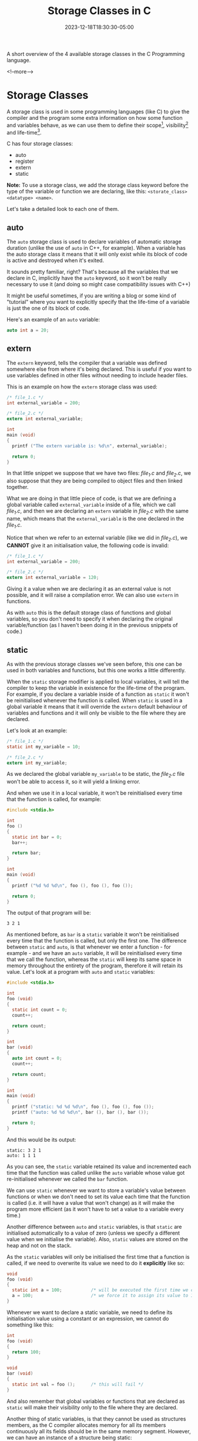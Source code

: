 #+title: Storage Classes in C
#+date: 2023-12-18T18:30:30-05:00
#+CATEGORIES[]: C Programming
#+LAST_MODIFIED: 2023-12-18 Mon 19:30:58

A short overview of the 4 available storage classes in the C Programming
language.

<!--more-->

* Storage Classes

A storage class is used in some programming languages (like C) to give the 
compiler and the program some extra information on how some function and
variables behave, as we can use them to define their scope[fn:1],
visibility[fn:2] and life-time[fn:3].

C has four storage classes:
- auto
- register
- extern
- static

*Note:* To use a storage class, we add the storage class keyword before the type
of the variable or function we are declaring, like this:
~<storate_class> <datatype> <name>~.

Let's take a detailed look to each one of them.

** auto

The ~auto~ storage class is used to declare variables of automatic storage
duration (unlike the use of ~auto~ in C++, for example). When a variable has the
auto storage class it means that it will only exist while its block of code is
active and destroyed when it's exited.

It sounds pretty familiar, right? That's because all the variables that we
declare in C, implicitly have the ~auto~ keyword, so it won't be really necessary
to use it (and doing so might case compatibility issues with C++)

It might be useful sometimes, if you are writing a blog or some kind of
"tutorial" where you want to explicitly specify that the life-time of a variable
is just the one of its block of code.

Here's an example of an ~auto~ variable:

#+begin_src C
  auto int a = 20;
#+end_src

** extern

The ~extern~ keyword, tells the compiler that a variable was defined somewhere
else from where it's being declared. This is useful if you want to use variables
defined in other files without needing to include header files.

This is an example on how the ~extern~ storage class was used:

#+begin_src C
  /* file_1.c */
  int external_variable = 200;

  /* file_2.c */
  extern int external_variable;

  int
  main (void)
  {
    printf ("The extern variable is: %d\n", external_variable);

    return 0;
  }
#+end_src

In that little snippet we suppose that we have two files: /file_1.c/ and /file_2.c/,
we also suppose that they are being compiled to object files and then linked
together.

What we are doing in that little piece of code, is that we are defining a global
variable called ~external_variable~ inside of a file, which we call /file_1.c/, and
then we are declaring an ~extern~ variable in /file_2.c/ with the same name, which
means that the ~external_variable~ is the one declared in the /file_1.c/.

Notice that when we refer to an external variable (like we did in /file_2.c/), we
*CANNOT* give it an initialisation value, the following code is invalid:

#+begin_src C
  /* file_1.c */
  int external_variable = 200;

  /* file_2.c */
  extern int external_variable = 120;
#+end_src

Giving it a value when we are declaring it as an external value is not possible,
and it will raise a compilation error. We can also use ~extern~ in functions.

As with ~auto~ this is the default storage class of functions and global
variables, so you don't need to specify it when declaring the original
variable/function (as I haven't been doing it in the previous snippets of code.)

** static

As with the previous storage classes we've seen before, this one can be used in
both variables and functions, but this one works a little differently.

When the ~static~ storage modifier is applied to local variables, it will tell the
compiler to keep the variable in existence for the life-time of the program.
For example, if you declare a variable inside of a function as ~static~ it won't
be reinitialised whenever the function is called. When ~static~ is used in a
global variable it means that it will override the ~extern~ default behaviour
of variables and functions and it will only be visible to the file where they
are declared.

Let's look at an example:

#+begin_src C
  /* file_1.c */
  static int my_variable = 10;

  /* file_2.c */
  extern int my_variable;
#+end_src

As we declared the global variable ~my_variable~ to be static, the /file_2.c/ file
won't be able to access it, so it will yield a linking error.

And when we use it in a local variable, it won't be reinitialised every time
that the function is called, for example:

#+begin_src C
  #include <stdio.h>

  int
  foo ()
  {
    static int bar = 0;
    bar++;

    return bar;
  }

  int
  main (void)
  {
    printf ("%d %d %d\n", foo (), foo (), foo ());

    return 0;
  }
#+end_src

The output of that program will be:

#+begin_example
3 2 1
#+end_example

As mentioned before, as ~bar~ is a ~static~ variable it won't be reinitialised 
every time that the function is called, but only the first one. The difference
between ~static~ and ~auto~, is that whenever we enter a function - for example -
and we have an ~auto~ variable, it will be reinitialised every time that we call
the function, whereas the ~static~ will keep its same space in memory throughout
the entirety of the program, therefore it will retain its value. Let's look at
a program with ~auto~ and ~static~ variables:

#+begin_src C :results output
  #include <stdio.h>

  int
  foo (void)
  {
    static int count = 0;
    count++;

    return count;
  }

  int
  bar (void)
  {
    auto int count = 0;
    count++;

    return count;
  }

  int
  main (void)
  {
    printf ("static: %d %d %d\n", foo (), foo (), foo ());
    printf ("auto: %d %d %d\n", bar (), bar (), bar ());

    return 0;
  }
#+end_src

And this would be its output:

#+begin_example
static: 3 2 1
auto: 1 1 1
#+end_example

As you can see, the ~static~ variable retained its value and incremented each time
that the function was called unlike the ~auto~ variable whose value got 
re-initialised whenever we called the ~bar~ function.

We can use ~static~ whenever we want to store a variable's value between functions
or when we don't need to set its value each time that the function is called
(i.e. it will have a value that won't change) as it will make the program more
efficient (as it won't have to set a value to a variable every time.)

Another difference between ~auto~ and ~static~ variables, is that ~static~ are 
initialised automatically to a value of zero (unless we specify a different
value when we initialise the variable). Also, ~static~ values are stored on the
heap and not on the stack.

As the ~static~ variables will only be initialised the first time that a function
is called, if we need to overwrite its value we need to do it *explicitly* like
so:

#+begin_src C
  void
  foo (void)
  {
    static int a = 100;           /* will be executed the first time we call foo */
    a = 100;                      /* we force it to assign its value to 100 each call */
  }
#+end_src

Whenever we want to declare a static variable, we need to define its
initialisation value using a constant or an expression, we cannot do something
like this:

#+begin_src C
  int
  foo (void)
  {
    return 100;
  }

  void
  bar (void)
  {
    static int val = foo ();      /* this will fail */
  }
#+end_src

And also remember that global variables or functions that are declared as ~static~
will make their visibility only to the file where they are declared.

Another thing of static variables, is that they cannot be used as structures
members, as the C compiler allocates memory for all its members continuously all
its fields should be in the same memory segment. However, we can have an
instance of a structure being static:

#+begin_src C
  static struct my_struct = { 0 };
#+end_src

** register

The ~register~ storage class is used to define variables that should be used in a
register[fn:4] instead of RAM, making it faster and more efficient than a normal
variable. It should be used in variables that must be accessed quickly, and also
specifying this storage class doesn't necessarily means that it will be stored
in a register no matter what, this storage class is more of a hint to the
compiler so it's its choice to do it or no (even though a compiler would
normally put some variables in a register automatically as one of its
optimisations techniques.)

The ~register~ storage class can be used in local variables and formal parameters,
and its life-time is the one of its code block. As these variables are stored in
a register and not in RAM, we won't be able to obtain its address using the /&/
operator.

#+begin_src C
  register int x;

  for (x = 1; x < 20; x++)
    {
      printf ("%d\n", x);
    }
#+end_src

Notice that the ~register~ storage class can only be used in local blocks and not
in global variables.

* We are finished!

Heyy, this was a quick one, right? The first short entry that I write so far? I
think that's really good hashsa, as I have already covered quite a bit of stuff
(in only like 4 entries) I might write more advanced stuff like some control
flow using jumps, bit manipulation, variadic functions, more advanced things for
pointers, interprocess communication, threads, sockets and things like that. I
am soooo excited for the things that I will write here.

I really hope you like the entries that I write, and that they are useful as
well.

Notice that you can find the source code for this entry [[https://github.com/0xd011f4ce/Blog/blob/main/2023/12/18-C-Storage-Classes.org][here]].

* Footnotes

[fn:4] *Register:* A CPU register, is one of a small set of data holding places
that are part of the computer processor. A register can hold an instruction, a
storage address or any kind of data.

[fn:3] *Life-time:* The life-time is the period in which a variable or function
exists, it can be just for a function, for a few calls or for the entirety of
the program. A little example:

#+begin_src C
  void
  a_function (void)
  {
    int my_var = 0;
    my_var++;
  }
#+end_src

In that example, the life-time of the ~my_var~ variable is only for the execution
of ~a_function~ as when we exit that function, the ~my_var~ variable will destroyed.

[fn:2] *Visibility:* Visibility determines whether a function (or a variable)  is
visible to files other than the one they were declared in.

[fn:1] *Scope:* The scope of a variable determines where a variable can be 
referenced, for example, when we define a variable inside of a local function
(or a block of code in general) the scope of that variable will be only its
parent block of code, which means, only it can access it. A little example:

#+begin_src C
  for (int i = 0; i < 10; i++)
    {
      /* do something here */
    }

  int a_variable = i;
#+end_src

In that little snippet of code we define two variables, one of them is ~i~ and
the other one is ~a_variable~. The scope of ~i~ is reduced to the content inside of
the for-loop, whereas the scope of ~a_variable~ is different, as the scope of ~i~
is smaller, ~a_variable~ can't access it, and trying to compile that program will
yield an undefined compilation error.

# Local Variables:
# writefreely-post-id: "xcxl2yt7kg"
# writefreely-post-token: nil
# End:
